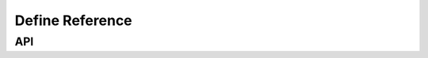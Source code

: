 .. SPDX-FileCopyrightText: 2019-2020 Intel Corporation
..
.. SPDX-License-Identifier: CC-BY-4.0

================
Define Reference
================

---
API
---

.. contents::
   :local:
   :depth: 1

.. doxygendefine:: MFX_DECODERDESCRIPTION_VERSION
   :project: oneVPL

.. doxygendefine:: MFX_DEVICEDESCRIPTION_VERSION
   :project: oneVPL

.. doxygendefine:: MFX_ENCODERDESCRIPTION_VERSION
   :project: oneVPL

.. doxygendefine:: MFX_FRAMESURFACE1_VERSION
   :project: oneVPL

.. doxygendefine:: MFX_FRAMESURFACEINTERFACE_VERSION
   :project: oneVPL

.. doxygendefine:: MFX_IMPLDESCRIPTION_VERSION
   :project: oneVPL

.. doxygendefine:: MFX_LEGACY_VERSION
   :project: oneVPL

.. doxygendefine:: MFX_STRUCT_VERSION
   :project: oneVPL

.. doxygendefine:: MFX_VARIANT_VERSION
   :project: oneVPL

.. doxygendefine:: MFX_VERSION
   :project: oneVPL

.. doxygendefine:: MFX_VERSION_MAJOR
   :project: oneVPL

.. doxygendefine:: MFX_VERSION_MINOR
   :project: oneVPL

.. doxygendefine:: MFX_VPPDESCRIPTION_VERSION
   :project: oneVPL

.. doxygendefine:: MFX_SURFACEARRAY_VERSION
   :project: oneVPL

.. doxygendefine::MFX_ACCELERATIONMODESCRIPTION_VERSION
    :project: oneVPL

.. doxygendefine::MFX_POOLPOLICYDESCRIPTION_VERSION
    :project: oneVPL

.. doxygendefine::MFX_EXTENDEDDEVICEID_VERSION
    :project: oneVPL
   
.. doxygendefine::MFX_ENCODESTATSCONTAINER_VERSION
    :project: oneVPL

.. doxygendefine::MFX_REFINTERFACE_VERSION
    :project: oneVPL
    